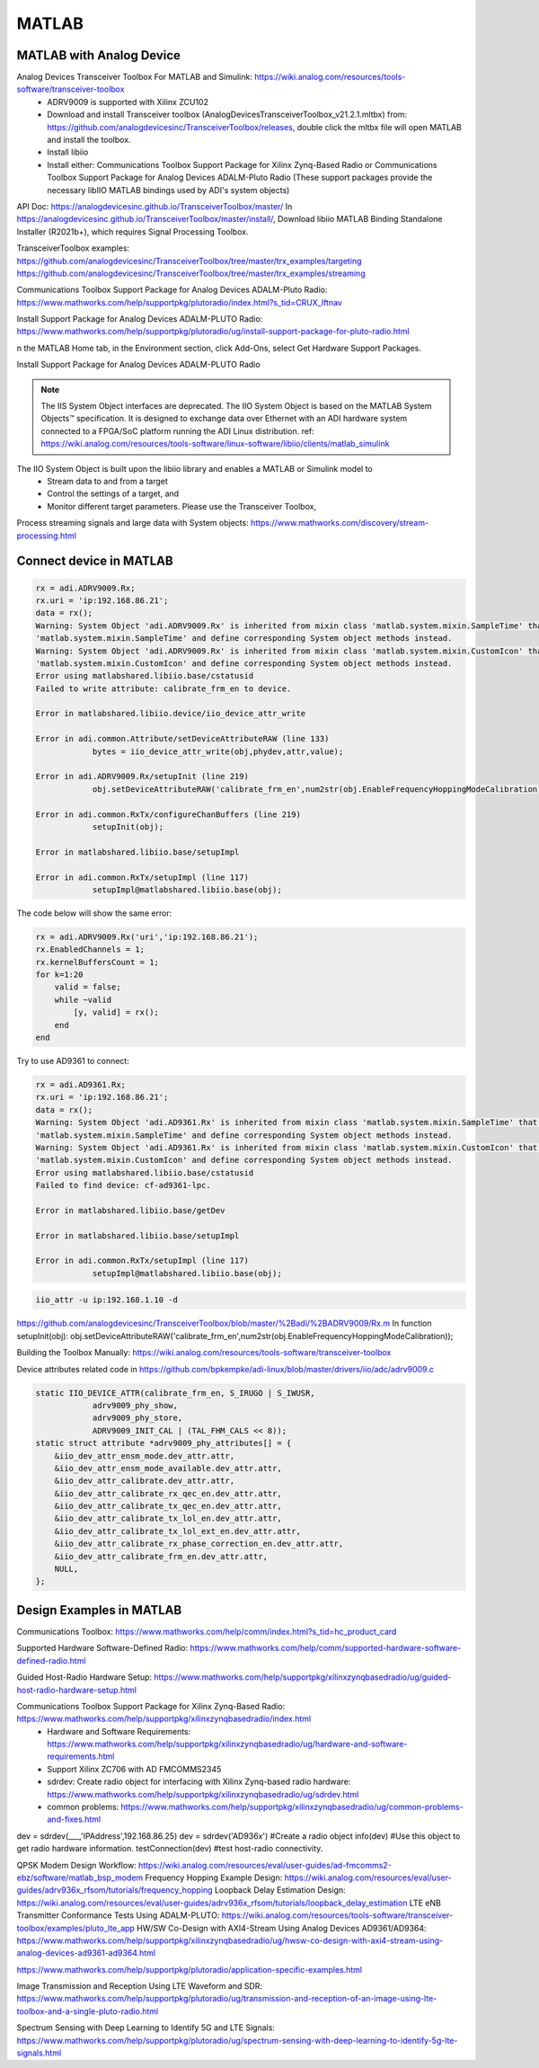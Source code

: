 MATLAB
=================


MATLAB with Analog Device
---------------------------
Analog Devices Transceiver Toolbox For MATLAB and Simulink: https://wiki.analog.com/resources/tools-software/transceiver-toolbox
    * ADRV9009 is supported with Xilinx ZCU102
    * Download and install Transceiver toolbox (AnalogDevicesTransceiverToolbox_v21.2.1.mltbx) from: https://github.com/analogdevicesinc/TransceiverToolbox/releases, double click the mltbx file will open MATLAB and install the toolbox.
    * Install libiio
    * Install either: Communications Toolbox Support Package for Xilinx Zynq-Based Radio or Communications Toolbox Support Package for Analog Devices ADALM-Pluto Radio (These support packages provide the necessary libIIO MATLAB bindings used by ADI's system objects)



API Doc: https://analogdevicesinc.github.io/TransceiverToolbox/master/
In https://analogdevicesinc.github.io/TransceiverToolbox/master/install/, Download libiio MATLAB Binding Standalone Installer (R2021b+), which requires Signal Processing Toolbox.

TransceiverToolbox examples:
https://github.com/analogdevicesinc/TransceiverToolbox/tree/master/trx_examples/targeting
https://github.com/analogdevicesinc/TransceiverToolbox/tree/master/trx_examples/streaming

Communications Toolbox Support Package for Analog Devices ADALM-Pluto Radio: https://www.mathworks.com/help/supportpkg/plutoradio/index.html?s_tid=CRUX_lftnav

Install Support Package for Analog Devices ADALM-PLUTO Radio: https://www.mathworks.com/help/supportpkg/plutoradio/ug/install-support-package-for-pluto-radio.html

n the MATLAB Home tab, in the Environment section, click Add-Ons, select Get Hardware Support Packages.

.. image:: imgs/ADI/matlabgethardwaresupport.png
    :width: 900
    :alt: matlabgethardwaresupport

Install Support Package for Analog Devices ADALM-PLUTO Radio

.. image:: imgs/ADI/matlabinstallcommunication.png
    :width: 900
    :alt: matlabinstallcommunication


.. note::

    The IIS System Object interfaces are deprecated. The IIO System Object is based on the MATLAB System Objects™ specification. It is designed to exchange data over Ethernet with an ADI hardware system connected to a FPGA/SoC platform running the ADI Linux distribution. ref: https://wiki.analog.com/resources/tools-software/linux-software/libiio/clients/matlab_simulink

The IIO System Object is built upon the libiio library and enables a MATLAB or Simulink model to 
    * Stream data to and from a target
    * Control the settings of a target, and
    * Monitor different target parameters. Please use the Transceiver Toolbox, 

Process streaming signals and large data with System objects: https://www.mathworks.com/discovery/stream-processing.html

Connect device in MATLAB
------------------------

.. code-block:: console 

    rx = adi.ADRV9009.Rx;
    rx.uri = 'ip:192.168.86.21';
    data = rx();
    Warning: System Object 'adi.ADRV9009.Rx' is inherited from mixin class 'matlab.system.mixin.SampleTime' that will no longer be supported. Remove
    'matlab.system.mixin.SampleTime' and define corresponding System object methods instead. 
    Warning: System Object 'adi.ADRV9009.Rx' is inherited from mixin class 'matlab.system.mixin.CustomIcon' that will no longer be supported. Remove
    'matlab.system.mixin.CustomIcon' and define corresponding System object methods instead. 
    Error using matlabshared.libiio.base/cstatusid
    Failed to write attribute: calibrate_frm_en to device.

    Error in matlabshared.libiio.device/iio_device_attr_write

    Error in adi.common.Attribute/setDeviceAttributeRAW (line 133)
                bytes = iio_device_attr_write(obj,phydev,attr,value);

    Error in adi.ADRV9009.Rx/setupInit (line 219)
                obj.setDeviceAttributeRAW('calibrate_frm_en',num2str(obj.EnableFrequencyHoppingModeCalibration));

    Error in adi.common.RxTx/configureChanBuffers (line 219)
                setupInit(obj);

    Error in matlabshared.libiio.base/setupImpl

    Error in adi.common.RxTx/setupImpl (line 117)
                setupImpl@matlabshared.libiio.base(obj);

The code below will show the same error:

.. code-block:: console 

    rx = adi.ADRV9009.Rx('uri','ip:192.168.86.21');
    rx.EnabledChannels = 1;
    rx.kernelBuffersCount = 1;
    for k=1:20
        valid = false;
        while ~valid
            [y, valid] = rx();
        end
    end

Try to use AD9361 to connect:

.. code-block:: console 

    rx = adi.AD9361.Rx;
    rx.uri = 'ip:192.168.86.21';
    data = rx();
    Warning: System Object 'adi.AD9361.Rx' is inherited from mixin class 'matlab.system.mixin.SampleTime' that will no longer be supported. Remove
    'matlab.system.mixin.SampleTime' and define corresponding System object methods instead. 
    Warning: System Object 'adi.AD9361.Rx' is inherited from mixin class 'matlab.system.mixin.CustomIcon' that will no longer be supported. Remove
    'matlab.system.mixin.CustomIcon' and define corresponding System object methods instead. 
    Error using matlabshared.libiio.base/cstatusid
    Failed to find device: cf-ad9361-lpc.

    Error in matlabshared.libiio.base/getDev

    Error in matlabshared.libiio.base/setupImpl

    Error in adi.common.RxTx/setupImpl (line 117)
                setupImpl@matlabshared.libiio.base(obj);

.. code-block:: console 

    iio_attr -u ip:192.168.1.10 -d


https://github.com/analogdevicesinc/TransceiverToolbox/blob/master/%2Badi/%2BADRV9009/Rx.m
In function setupInit(obj): obj.setDeviceAttributeRAW('calibrate_frm_en',num2str(obj.EnableFrequencyHoppingModeCalibration));

Building the Toolbox Manually: https://wiki.analog.com/resources/tools-software/transceiver-toolbox

Device attributes related code in https://github.com/bpkempke/adi-linux/blob/master/drivers/iio/adc/adrv9009.c

.. code-block:: console 

    static IIO_DEVICE_ATTR(calibrate_frm_en, S_IRUGO | S_IWUSR,
                adrv9009_phy_show,
                adrv9009_phy_store,
                ADRV9009_INIT_CAL | (TAL_FHM_CALS << 8));
    static struct attribute *adrv9009_phy_attributes[] = {
        &iio_dev_attr_ensm_mode.dev_attr.attr,
        &iio_dev_attr_ensm_mode_available.dev_attr.attr,
        &iio_dev_attr_calibrate.dev_attr.attr,
        &iio_dev_attr_calibrate_rx_qec_en.dev_attr.attr,
        &iio_dev_attr_calibrate_tx_qec_en.dev_attr.attr,
        &iio_dev_attr_calibrate_tx_lol_en.dev_attr.attr,
        &iio_dev_attr_calibrate_tx_lol_ext_en.dev_attr.attr,
        &iio_dev_attr_calibrate_rx_phase_correction_en.dev_attr.attr,
        &iio_dev_attr_calibrate_frm_en.dev_attr.attr,
        NULL,
    };

Design Examples in MATLAB
-------------------------
Communications Toolbox: https://www.mathworks.com/help/comm/index.html?s_tid=hc_product_card

Supported Hardware Software-Defined Radio: https://www.mathworks.com/help/comm/supported-hardware-software-defined-radio.html

Guided Host-Radio Hardware Setup: https://www.mathworks.com/help/supportpkg/xilinxzynqbasedradio/ug/guided-host-radio-hardware-setup.html

Communications Toolbox Support Package for Xilinx Zynq-Based Radio: https://www.mathworks.com/help/supportpkg/xilinxzynqbasedradio/index.html
    * Hardware and Software Requirements: https://www.mathworks.com/help/supportpkg/xilinxzynqbasedradio/ug/hardware-and-software-requirements.html
    * Support Xilinx ZC706 with AD FMCOMMS2345
    * sdrdev: Create radio object for interfacing with Xilinx Zynq-based radio hardware: https://www.mathworks.com/help/supportpkg/xilinxzynqbasedradio/ug/sdrdev.html
    * common problems: https://www.mathworks.com/help/supportpkg/xilinxzynqbasedradio/ug/common-problems-and-fixes.html

dev = sdrdev(___,'IPAddress',192.168.86.25)
dev = sdrdev('AD936x') #Create a radio object 
info(dev) #Use this object to get radio hardware information.
testConnection(dev) #test host-radio connectivity.

QPSK Modem Design Workflow: https://wiki.analog.com/resources/eval/user-guides/ad-fmcomms2-ebz/software/matlab_bsp_modem
Frequency Hopping Example Design: https://wiki.analog.com/resources/eval/user-guides/adrv936x_rfsom/tutorials/frequency_hopping
Loopback Delay Estimation Design: https://wiki.analog.com/resources/eval/user-guides/adrv936x_rfsom/tutorials/loopback_delay_estimation
LTE eNB Transmitter Conformance Tests Using ADALM-PLUTO: https://wiki.analog.com/resources/tools-software/transceiver-toolbox/examples/pluto_lte_app
HW/SW Co-Design with AXI4-Stream Using Analog Devices AD9361/AD9364: https://www.mathworks.com/help/supportpkg/xilinxzynqbasedradio/ug/hwsw-co-design-with-axi4-stream-using-analog-devices-ad9361-ad9364.html

https://www.mathworks.com/help/supportpkg/plutoradio/application-specific-examples.html

Image Transmission and Reception Using LTE Waveform and SDR: https://www.mathworks.com/help/supportpkg/plutoradio/ug/transmission-and-reception-of-an-image-using-lte-toolbox-and-a-single-pluto-radio.html

Spectrum Sensing with Deep Learning to Identify 5G and LTE Signals: https://www.mathworks.com/help/supportpkg/plutoradio/ug/spectrum-sensing-with-deep-learning-to-identify-5g-lte-signals.html